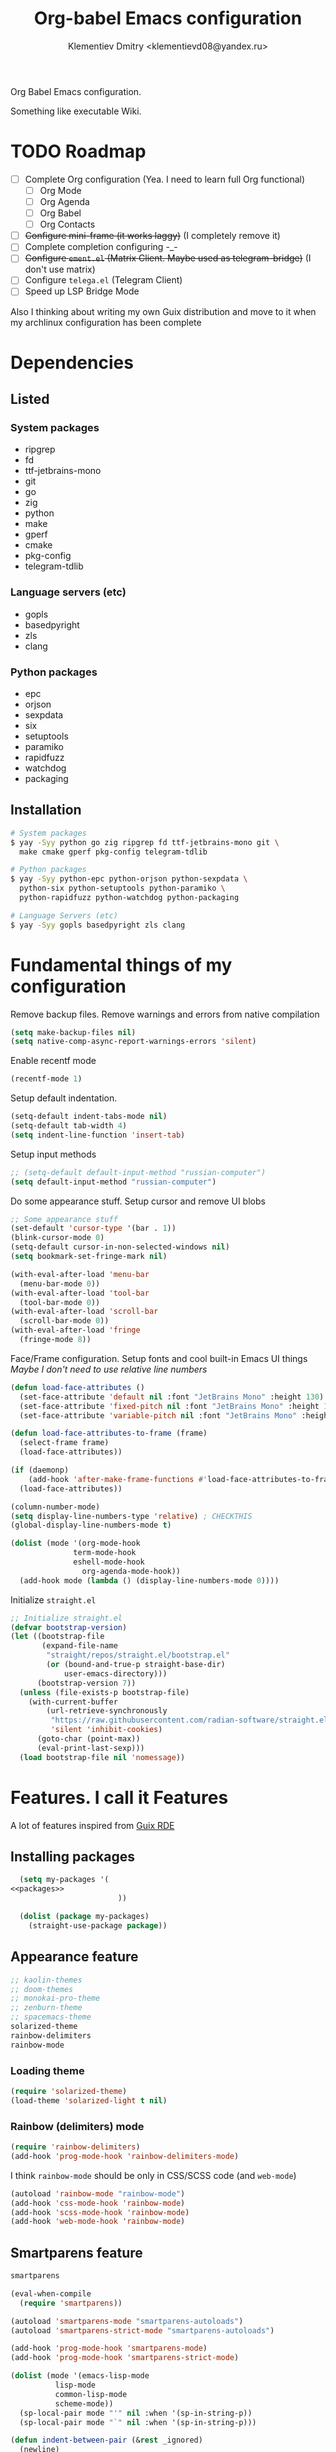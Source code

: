 #+TITLE: Org-babel Emacs configuration
#+AUTHOR: Klementiev Dmitry <klementievd08@yandex.ru>

Org Babel Emacs configuration.

Something like executable Wiki.

* TODO Roadmap

- [ ] Complete Org configuration (Yea. I need to learn full Org functional)
  - [ ] Org Mode
  - [ ] Org Agenda
  - [ ] Org Babel
  - [ ] Org Contacts
- [ ] +Configure mini-frame (it works laggy)+ (I completely remove it)
- [ ] Complete completion configuring -_-
- [ ] +Configure =ement.el= (Matrix Client. Maybe used as telegram-bridge)+ (I don't use matrix)
- [ ] Configure =telega.el= (Telegram Client)
- [ ] Speed up LSP Bridge Mode

Also I thinking about writing my own Guix distribution and move to it when my archlinux configuration has been complete

* Dependencies

** Listed

*** System packages
#+COMMENT: TODO: `dwebp' and `tgs2png` packages for `telega.el' (Read about dependencies in manual)

- ripgrep
- fd
- ttf-jetbrains-mono
- git
- go
- zig
- python
- make
- gperf
- cmake
- pkg-config
- telegram-tdlib

*** Language servers (etc)

- gopls
- basedpyright
- zls
- clang

*** Python packages

- epc
- orjson
- sexpdata
- six
- setuptools
- paramiko
- rapidfuzz
- watchdog
- packaging

** Installation

#+begin_src sh
  # System packages
  $ yay -Syy python go zig ripgrep fd ttf-jetbrains-mono git \
    make cmake gperf pkg-config telegram-tdlib

  # Python packages
  $ yay -Syy python-epc python-orjson python-sexpdata \
    python-six python-setuptools python-paramiko \
    python-rapidfuzz python-watchdog python-packaging

  # Language Servers (etc)
  $ yay -Syy gopls basedpyright zls clang
#+end_src

* Fundamental things of my configuration

Remove backup files. Remove warnings and errors from native compilation
#+begin_src emacs-lisp
  (setq make-backup-files nil)
  (setq native-comp-async-report-warnings-errors 'silent)
#+end_src

Enable recentf mode
#+begin_src emacs-lisp
  (recentf-mode 1)
#+end_src

Setup default indentation.
#+begin_src emacs-lisp
  (setq-default indent-tabs-mode nil)
  (setq-default tab-width 4)
  (setq indent-line-function 'insert-tab)
#+end_src

Setup input methods
#+begin_src emacs-lisp
  ;; (setq-default default-input-method "russian-computer")
  (setq default-input-method "russian-computer")
#+end_src

Do some appearance stuff. Setup cursor and remove UI blobs
#+begin_src emacs-lisp
  ;; Some appearance stuff
  (set-default 'cursor-type '(bar . 1))
  (blink-cursor-mode 0)
  (setq-default cursor-in-non-selected-windows nil)
  (setq bookmark-set-fringe-mark nil)

  (with-eval-after-load 'menu-bar
    (menu-bar-mode 0))
  (with-eval-after-load 'tool-bar
    (tool-bar-mode 0))
  (with-eval-after-load 'scroll-bar
    (scroll-bar-mode 0))
  (with-eval-after-load 'fringe
    (fringe-mode 8))
#+end_src

Face/Frame configuration. Setup fonts and cool built-in Emacs UI things
/Maybe I don't need to use relative line numbers/
#+begin_src emacs-lisp
  (defun load-face-attributes ()
    (set-face-attribute 'default nil :font "JetBrains Mono" :height 130)
    (set-face-attribute 'fixed-pitch nil :font "JetBrains Mono" :height 130)
    (set-face-attribute 'variable-pitch nil :font "JetBrains Mono" :height 130 :weight 'regular))

  (defun load-face-attributes-to-frame (frame)
    (select-frame frame)
    (load-face-attributes))

  (if (daemonp)
      (add-hook 'after-make-frame-functions #'load-face-attributes-to-frame)
    (load-face-attributes))

  (column-number-mode)
  (setq display-line-numbers-type 'relative) ; CHECKTHIS
  (global-display-line-numbers-mode t)

  (dolist (mode '(org-mode-hook
  		        term-mode-hook
  		        eshell-mode-hook
                  org-agenda-mode-hook))
    (add-hook mode (lambda () (display-line-numbers-mode 0))))
#+end_src

Initialize =straight.el=
#+begin_src emacs-lisp
  ;; Initialize straight.el
  (defvar bootstrap-version)
  (let ((bootstrap-file
         (expand-file-name
          "straight/repos/straight.el/bootstrap.el"
          (or (bound-and-true-p straight-base-dir)
              user-emacs-directory)))
        (bootstrap-version 7))
    (unless (file-exists-p bootstrap-file)
      (with-current-buffer
          (url-retrieve-synchronously
           "https://raw.githubusercontent.com/radian-software/straight.el/develop/install.el"
           'silent 'inhibit-cookies)
        (goto-char (point-max))
        (eval-print-last-sexp)))
    (load bootstrap-file nil 'nomessage))
#+end_src

* Features. I call it Features

A lot of features inspired from [[https://git.sr.ht/~abcdw/rde][Guix RDE]]

** Installing packages

#+begin_src emacs-lisp :noweb yes :noweb-prefix no
  (setq my-packages '(
<<packages>>
                        ))

  (dolist (package my-packages)
    (straight-use-package package))
#+end_src

** Appearance feature

#+begin_src emacs-lisp :tangle no :noweb-ref packages
  ;; kaolin-themes
  ;; doom-themes
  ;; monokai-pro-theme
  ;; zenburn-theme
  ;; spacemacs-theme
  solarized-theme
  rainbow-delimiters
  rainbow-mode

#+end_src

*** Loading theme

#+begin_src emacs-lisp
  (require 'solarized-theme)
  (load-theme 'solarized-light t nil)
#+end_src

*** Rainbow (delimiters) mode

#+begin_src emacs-lisp
  (require 'rainbow-delimiters)
  (add-hook 'prog-mode-hook 'rainbow-delimiters-mode)
#+end_src

I think =rainbow-mode= should be only in CSS/SCSS code (and =web-mode=)
#+begin_src emacs-lisp
  (autoload 'rainbow-mode "rainbow-mode")
  (add-hook 'css-mode-hook 'rainbow-mode)
  (add-hook 'scss-mode-hook 'rainbow-mode)
  (add-hook 'web-mode-hook 'rainbow-mode)
#+end_src

** Smartparens feature

#+begin_src emacs-lisp :tangle no :noweb-ref packages
  smartparens
#+end_src

#+begin_src emacs-lisp
  (eval-when-compile
    (require 'smartparens))

  (autoload 'smartparens-mode "smartparens-autoloads")
  (autoload 'smartparens-strict-mode "smartparens-autoloads")

  (add-hook 'prog-mode-hook 'smartparens-mode)
  (add-hook 'prog-mode-hook 'smartparens-strict-mode)

  (dolist (mode '(emacs-lisp-mode
    		lisp-mode
    		common-lisp-mode
    		scheme-mode))
    (sp-local-pair mode "'" nil :when '(sp-in-string-p))
    (sp-local-pair mode "`" nil :when '(sp-in-string-p)))

  (defun indent-between-pair (&rest _ignored)
    (newline)
    (indent-according-to-mode)
    (forward-line -1)
    (indent-according-to-mode))

  (sp-local-pair 'prog-mode "{" nil :post-handlers '((indent-between-pair "RET")))
  (sp-local-pair 'prog-mode "[" nil :post-handlers '((indent-between-pair "RET")))
  (sp-local-pair 'prog-mode "(" nil :post-handlers '((indent-between-pair "RET")))
#+end_src

** Org feature

It contains all code related to *Org Mode*

*** Improving the Look

#+begin_src emacs-lisp :tangle no :noweb-ref packages
  org-bullets
#+end_src

#+begin_src emacs-lisp
  (dolist (mode '(org-indent-mode
                  org-bullets-mode
                  visual-line-mode))
    (add-hook 'org-mode-hook mode))
#+end_src

*** Agenda things

#+begin_src emacs-lisp :tangle no :noweb-ref packages
  ;; org-contacts ; For contacts management (`mu4e-contacts' - alternative)
  ;; mu4e-contacts ; Alternative: `org-contacts'
  ;; org-alert ;; TODO: Setup notifications
#+end_src

Setup agenda files
#+begin_src emacs-lisp
  (setq org-agenda-files
        (directory-files-recursively "~/Projects/Org/" "\\.org$"))
#+end_src

** Terminal Emulator feature

#+begin_src emacs-lisp :tangle no :noweb-ref packages
  (eat :type git
       :host codeberg
       :repo "akib/emacs-eat"
       :files ("*.el" ("term" "term/*.el") "*.texi"
               "*.ti" ("terminfo/e" "terminfo/e/*")
               ("terminfo/65" "terminfo/65/*")
               ("integration" "integration/*")
               (:exclude ".dir-locals.el" "*-tests.el")))
#+end_src

I use =eat=

#+begin_src emacs-lisp
  ;; Terminal emulation
  ;;
  ;; I think about switching to `vterm'
  ;; or keep only `eshell'
  ;;
  ;; I use `eat' only for integration with eshell
  ;;
  (eval-when-compile
    (require 'eat))

  (with-eval-after-load 'eat
    (setq eat-shell "/bin/zsh")
    (global-set-key (kbd "s-e") 'eat)
    (add-hook 'eshell-load-hook #'eat-eshell-mode)
    (add-hook 'eshell-load-hook #'eat-eshell-visual-command-mode))
#+end_src

** Completion feature

#+begin_src emacs-lisp :tangle no :noweb-ref packages
  ;; mini-frame
  orderless
  marginalia
  ;; pcmpl-args
  ;; cape
  consult
  ;; embark
#+end_src

#+begin_src emacs-lisp
  (eval-when-compile
    (require 'marginalia)
    (require 'consult))

  (with-eval-after-load 'minibuffer
    ;; (define-key global-map (kbd "C-x b") 'consult-buffer)
    (define-key global-map (kbd "s-B") 'consult-buffer)
    (define-key global-map (kbd "M-r") 'consult-history)
    (define-key global-map (kbd "M-y") 'consult-yank-pop)
    (define-key global-map (kbd "C-s") 'consult-line)
    (define-key global-map (kbd "C-x C-r") 'consult-recent-file)

    (defun completion--mode-buffers (&rest modes)
      "Return a list of buffers that are derived from MODES in `buffer-list'."
      (cl-remove-if-not
       (lambda (buffer)
         (with-current-buffer buffer
           (cl-some 'derived-mode-p modes)))
       (buffer-list)))

    (setq orderless-component-separator
          'orderless-escapable-split-on-space) 

    (require 'orderless)
    (setq completion-styles '(orderless basic))
    (setq completion-category-defaults nil)
    (setq enable-recursive-minibuffers t))

  (with-eval-after-load 'marginalia
    (setq marginalia-align 'left))

  (autoload 'marginalia-mode "marginalia")
  (marginalia-mode 1)
#+end_src

** Vertico feature

#+begin_src emacs-lisp :tangle no :noweb-ref packages
  vertico
#+end_src

#+begin_src emacs-lisp
  ;; Vertico feature
  (eval-when-compile
    (require 'vertico)
    (require 'vertico-multiform))

  (with-eval-after-load 'vertico
    ;; TODO: rde feature-emacs-vertico
    )

  (autoload 'vertico-mode "vertico")
  (if after-init-time
      (vertico-mode 1)
    (add-hook 'after-init-hook 'vertico-mode))

#+end_src

** TODO Specific modes

#+begin_src emacs-lisp :tangle no :noweb-ref packages
  yuck-mode
  (scss-mode
   :type git
   :host github
   :repo "klvdmyyy/scss-mode")
  go-mode
  zig-mode
  web-mode
  nasm-mode
  cmake-mode
#+end_src

#+begin_src emacs-lisp
  (autoload 'yuck-mode "yuck-mode" nil t)
  (add-to-list 'auto-mode-alist '("\\.yuck\\'" . yuck-mode))

  (autoload 'scss-mode "scss-mode" nil t)
  (add-to-list 'auto-mode-alist '("\\.scss\\'" . scss-mode))

  (autoload 'go-mode "go-mode" nil t)
  (add-to-list 'auto-mode-alist '("\\.go\\'" . go-mode))

  (autoload 'zig-mode "zig-mode" nil t)
  (add-to-list 'auto-mode-alist '("\\.zig\\'" . zig-mode))

  (autoload 'nasm-mode "nasm-mode" nil t)
  (add-to-list 'auto-mode-alist '("\\.nasm\\'" . nasm-mode))

  (autoload 'cmake-mode "cmake-mode" nil t)
  (setq auto-mode-alist
        (append
         '(("CMakeLists\\.txt\\'" . cmake-mode)
           ("\\.cmake\\'" . cmake-mode))
         auto-mode-alist))
#+end_src

Associate =.tmpl= files with HTML
#+begin_src emacs-lisp
  (autoload 'web-mode "web-mode" nil t)
  (add-to-list 'auto-mode-alist '("\\.tmpl\\'" . web-mode))
  (add-to-list 'auto-mode-alist '("\\.html\\'" . web-mode))

  (add-hook 'web-mode-hook (lambda () (smartparens-mode 0)))
#+end_src

** LSP feature

#+begin_src emacs-lisp :tangle no :noweb-ref packages
  markdown-mode
  yasnippet
  (lsp-bridge
   :type git
   :host github
   :repo "manateelazycat/lsp-bridge"
   :files ("*.el" "*.py"
           ("acm" "acm/*.el"
            ("icons" "acm/icons/*.svg"))
           ("core" "core/*.py"
            ("handler" "core/handler/*.py"
             ("jdtls" "core/handler/jdtls/*.py")))
           ("langserver" "langserver/*.json")
           ("multiserver" "multiserver/*.json")
           ("resources" "resources/*")))
#+end_src

#+begin_src emacs-lisp
  (eval-when-compile
    (require 'lsp-bridge))
  (with-eval-after-load 'lsp-bridge
    (add-hook 'python-mode-hook 'lsp-bridge-mode)
    (add-hook 'go-mode-hook 'lsp-bridge-mode)
    (add-hook 'zig-mode-hook 'lsp-bridge-mode)
    (add-hook 'c-mode 'lsp-bridge-mode)
    (add-hook 'c++-mode 'lsp-bridge-mode)
    (add-hook 'c-or-c++-mode 'lsp-bridge-mode))
#+end_src

** Git feature

#+begin_src emacs-lisp :tangle no :noweb-ref packages
  magit
  magit-todos
  ;; git-link
  ;; git-timemachine
  ;; git-gutter-fringe
  ;; git-gutter-transient
#+end_src

#+begin_src emacs-lisp
  (with-eval-after-load 'magit
    (magit-add-section-hook 'magit-status-sections-hook
                            'magit-insert-local-branches
                            'magit-insert-stashes))
  (defvar magit-buffer-source
    `(:name "Magit"
            :narrow ?t
            :category buffer
            :state ,'consult--buffer-state
            :items ,(lambda ()
                      (mapcar 'buffer-name
                              (completion--mode-buffers
                               'magit-mode))))
    "Source for Magit buffers to be set in `consult-buffer-sources'.")
  (with-eval-after-load 'consult
    (add-to-list 'consult-buffer-sources
                 magit-buffer-source 'append))
#+end_src

** Telegram feature

Emacs Lisp Dependencies
#+begin_src emacs-lisp :tangle no :noweb-ref packages
  visual-fill-column
  rainbow-identifiers
#+end_src

Telegram Client package
#+begin_src emacs-lisp :tangle no :noweb-ref packages
  telega
#+end_src

#+begin_src emacs-lisp
  (require 'telega)
  (setq telega-server-libs-prefix "/usr")

  (defvar telega-buffer-source
    `(:name "Telega"
            :narrow ?t
            :category buffer
            :state ,'consult--buffer-state
            :items ,(lambda ()
                      (mapcar 'buffer-name
                              (completion--mode-buffers
                               'telega-chat-mode
                               'telega-root-mode))))
    "Source for Telega buffers to be set in `consult-buffer-sources'.")
  (with-eval-after-load 'consult
    (add-to-list 'consult-buffer-sources
                 telega-buffer-source 'append))
#+end_src
